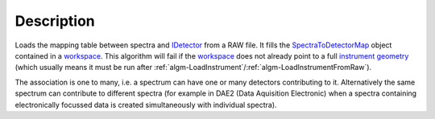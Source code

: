 .. algorithm::

.. summary::

.. alias::

.. properties::

Description
-----------

Loads the mapping table between spectra and `IDetector <IDetector>`__
from a RAW file. It fills the
`SpectraToDetectorMap <SpectraToDetectorMap>`__ object contained in a
`workspace <workspace>`__. This algorithm will fail if the
`workspace <workspace>`__ does not already point to a full
`instrument <instrument>`__ `geometry <geometry>`__ (which usually means
it must be run after
:ref:`algm-LoadInstrument`/:ref:`algm-LoadInstrumentFromRaw`).

The association is one to many, i.e. a spectrum can have one or many
detectors contributing to it. Alternatively the same spectrum can
contribute to different spectra (for example in DAE2 (Data Aquisition
Electronic) when a spectra containing electronically focussed data is
created simultaneously with individual spectra).

.. categories::
